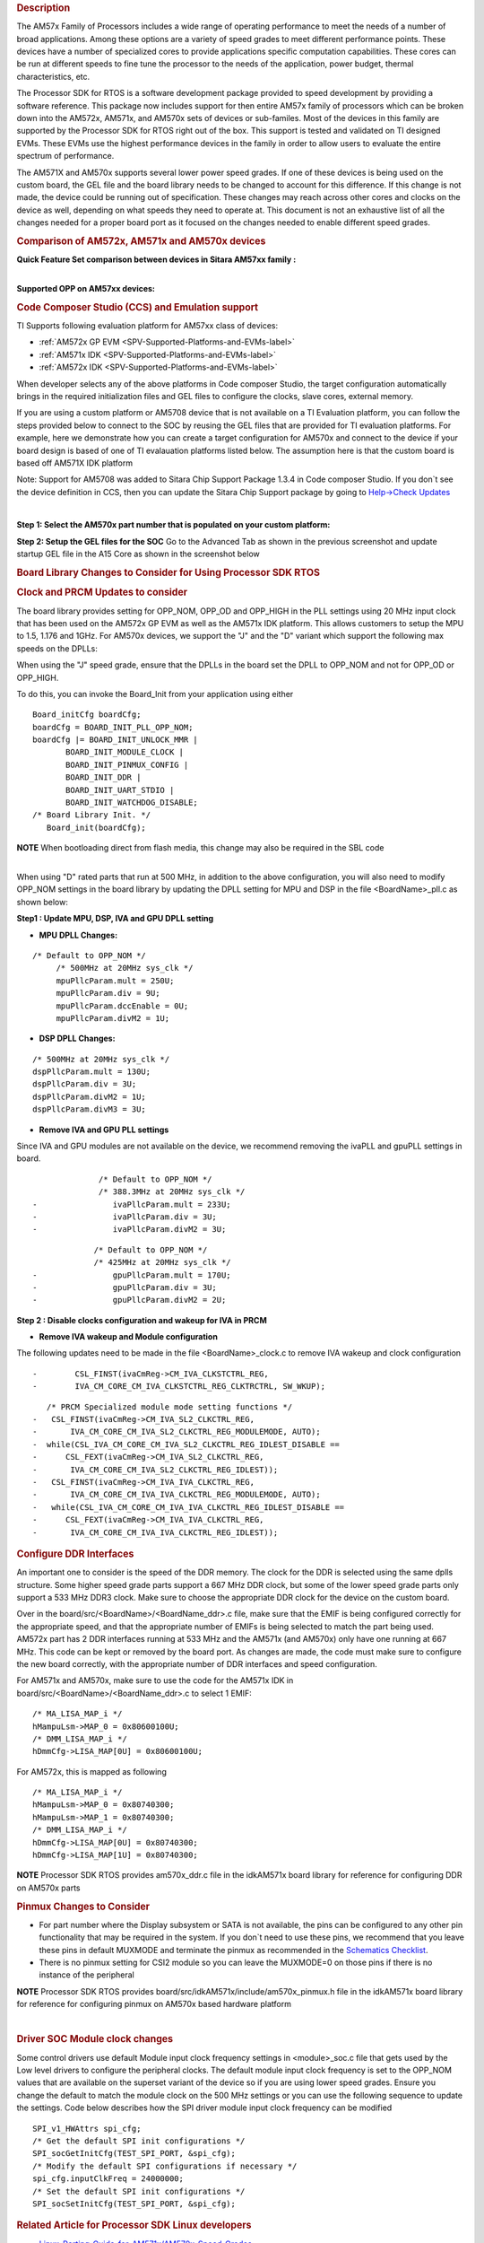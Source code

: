 .. http://processors.wiki.ti.com/index.php/Processor_SDK_RTOS_Porting_Guide_for_AM571x/AM570x_Speed_Grades 

.. rubric:: Description
   :name: description

The AM57x Family of Processors includes a wide range of operating
performance to meet the needs of a number of broad applications. Among
these options are a variety of speed grades to meet different
performance points. These devices have a number of specialized cores to
provide applications specific computation capabilities. These cores can
be run at different speeds to fine tune the processor to the needs of
the application, power budget, thermal characteristics, etc.

The Processor SDK for RTOS is a software development package provided to
speed development by providing a software reference. This package now
includes support for then entire AM57x family of processors which can be
broken down into the AM572x, AM571x, and AM570x sets of devices or
sub-familes. Most of the devices in this family are supported by the
Processor SDK for RTOS right out of the box. This support is tested and
validated on TI designed EVMs. These EVMs use the highest performance
devices in the family in order to allow users to evaluate the entire
spectrum of performance.

The AM571X and AM570x supports several lower power speed grades. If one
of these devices is being used on the custom board, the GEL file and the
board library needs to be changed to account for this difference. If
this change is not made, the device could be running out of
specification. These changes may reach across other cores and clocks on
the device as well, depending on what speeds they need to operate at.
This document is not an exhaustive list of all the changes needed for a
proper board port as it focused on the changes needed to enable
different speed grades.

.. rubric:: Comparison of AM572x, AM571x and AM570x devices
   :name: comparison-of-am572x-am571x-and-am570x-devices

**Quick Feature Set comparison between devices in Sitara AM57xx
family :**

.. Image:: ../images/AM572x_AM571X_AM570x_Comparison.png

| 
| **Supported OPP on AM57xx devices:**

.. Image:: ../images/AM57xx_OPP.png

.. rubric:: Code Composer Studio (CCS) and Emulation support
   :name: code-composer-studio-ccs-and-emulation-support

TI Supports following evaluation platform for AM57xx class of devices:

-  :ref:`AM572x GP EVM <SPV-Supported-Platforms-and-EVMs-label>`
-  :ref:`AM571x IDK <SPV-Supported-Platforms-and-EVMs-label>`
-  :ref:`AM572x IDK <SPV-Supported-Platforms-and-EVMs-label>`

When developer selects any of the above platforms in Code composer
Studio, the target configuration automatically brings in the required
initialization files and GEL files to configure the clocks, slave cores,
external memory.

If you are using a custom platform or AM5708 device that is not
available on a TI Evaluation platform, you can follow the steps provided
below to connect to the SOC by reusing the GEL files that are provided
for TI evaluation platforms. For example, here we demonstrate how you
can create a target configuration for AM570x and connect to the device
if your board design is based of one of TI evalauation platforms listed
below. The assumption here is that the custom board is based off AM571X
IDK platform

Note: Support for AM5708 was added to Sitara Chip Support Package 1.3.4
in Code composer Studio. If you don`t see the device definition in CCS,
then you can update the Sitara Chip Support package by going to
`Help->Check
Updates <http://ap-fpdsp-swapps.dal.design.ti.com/index.php/File:Check_Updates.png>`__

| 

**Step 1: Select the AM570x part number that is populated on your custom
platform:**

.. Image:: ../images/AM5708_EVM_target_configurations.png

**Step 2: Setup the GEL files for the SOC** Go to the Advanced Tab as
shown in the previous screenshot and update startup GEL file in the A15
Core as shown in the screenshot below

.. Image:: ../images/Advanced_settings_GEL_setup.png

.. rubric:: Board Library Changes to Consider for Using Processor SDK
   RTOS
   :name: board-library-changes-to-consider-for-using-processor-sdk-rtos

.. rubric:: Clock and PRCM Updates to consider
   :name: clock-and-prcm-updates-to-consider

The board library provides setting for OPP_NOM, OPP_OD and OPP_HIGH in
the PLL settings using 20 MHz input clock that has been used on the
AM572x GP EVM as well as the AM571x IDK platform. This allows customers
to setup the MPU to 1.5, 1.176 and 1GHz. For AM570x devices, we support
the "J" and the "D" variant which support the following max speeds on
the DPLLs:

.. Image:: ../images/AM5706_Speed_Grades.png

When using the "J" speed grade, ensure that the DPLLs in the board set
the DPLL to OPP_NOM and not for OPP_OD or OPP_HIGH.

To do this, you can invoke the Board_Init from your application using
either

::

    Board_initCfg boardCfg;
    boardCfg = BOARD_INIT_PLL_OPP_NOM;
    boardCfg |= BOARD_INIT_UNLOCK_MMR |
           BOARD_INIT_MODULE_CLOCK |
           BOARD_INIT_PINMUX_CONFIG |
           BOARD_INIT_DDR |
           BOARD_INIT_UART_STDIO |
           BOARD_INIT_WATCHDOG_DISABLE;
    /* Board Library Init. */
       Board_init(boardCfg);

.. raw:: html

   <div
   style="margin: 5px; padding: 2px 10px; background-color: #ecffff; border-left: 5px solid #3399ff;">

**NOTE**
When bootloading direct from flash media, this change may also be
required in the SBL code

.. raw:: html

   </div>

| 
| When using "D" rated parts that run at 500 MHz, in addition to the
  above configuration, you will also need to modify OPP_NOM settings in
  the board library by updating the DPLL setting for MPU and DSP in the
  file <BoardName>_pll.c as shown below:

**Step1 : Update MPU, DSP, IVA and GPU DPLL setting**

-  **MPU DPLL Changes:**

::

      /* Default to OPP_NOM */
           /* 500MHz at 20MHz sys_clk */
           mpuPllcParam.mult = 250U;
           mpuPllcParam.div = 9U;
           mpuPllcParam.dccEnable = 0U;
           mpuPllcParam.divM2 = 1U;

-  **DSP DPLL Changes:**

::

           /* 500MHz at 20MHz sys_clk */
           dspPllcParam.mult = 130U;
           dspPllcParam.div = 3U;
           dspPllcParam.divM2 = 1U;
           dspPllcParam.divM3 = 3U;

-  **Remove IVA and GPU PLL settings**

Since IVA and GPU modules are not available on the device, we recommend
removing the ivaPLL and gpuPLL settings in board.

::

                  /* Default to OPP_NOM */
                  /* 388.3MHz at 20MHz sys_clk */
    -                ivaPllcParam.mult = 233U;
    -                ivaPllcParam.div = 3U;
    -                ivaPllcParam.divM2 = 3U;

::

                 /* Default to OPP_NOM */
                 /* 425MHz at 20MHz sys_clk */
    -                gpuPllcParam.mult = 170U;
    -                gpuPllcParam.div = 3U;
    -                gpuPllcParam.divM2 = 2U;

**Step 2 : Disable clocks configuration and wakeup for IVA in PRCM**

-  **Remove IVA wakeup and Module configuration**

The following updates need to be made in the file <BoardName>_clock.c to
remove IVA wakeup and clock configuration

::

    -        CSL_FINST(ivaCmReg->CM_IVA_CLKSTCTRL_REG,
    -        IVA_CM_CORE_CM_IVA_CLKSTCTRL_REG_CLKTRCTRL, SW_WKUP);

::

       /* PRCM Specialized module mode setting functions */
    -   CSL_FINST(ivaCmReg->CM_IVA_SL2_CLKCTRL_REG,
    -       IVA_CM_CORE_CM_IVA_SL2_CLKCTRL_REG_MODULEMODE, AUTO);
    -  while(CSL_IVA_CM_CORE_CM_IVA_SL2_CLKCTRL_REG_IDLEST_DISABLE ==
    -      CSL_FEXT(ivaCmReg->CM_IVA_SL2_CLKCTRL_REG,
    -       IVA_CM_CORE_CM_IVA_SL2_CLKCTRL_REG_IDLEST));
    -   CSL_FINST(ivaCmReg->CM_IVA_IVA_CLKCTRL_REG,
    -       IVA_CM_CORE_CM_IVA_IVA_CLKCTRL_REG_MODULEMODE, AUTO);
    -   while(CSL_IVA_CM_CORE_CM_IVA_IVA_CLKCTRL_REG_IDLEST_DISABLE ==
    -      CSL_FEXT(ivaCmReg->CM_IVA_IVA_CLKCTRL_REG,
    -       IVA_CM_CORE_CM_IVA_IVA_CLKCTRL_REG_IDLEST));

.. rubric:: Configure DDR Interfaces
   :name: configure-ddr-interfaces

An important one to consider is the speed of the DDR memory. The clock
for the DDR is selected using the same dplls structure. Some higher
speed grade parts support a 667 MHz DDR clock, but some of the lower
speed grade parts only support a 533 MHz DDR3 clock. Make sure to choose
the appropriate DDR clock for the device on the custom board.

Over in the board/src/<BoardName>/<BoardName_ddr>.c file, make sure that
the EMIF is being configured correctly for the appropriate speed, and
that the appropriate number of EMIFs is being selected to match the part
being used. AM572x part has 2 DDR interfaces running at 533 MHz and the
AM571x (and AM570x) only have one running at 667 MHz. This code can be
kept or removed by the board port. As changes are made, the code must
make sure to configure the new board correctly, with the appropriate
number of DDR interfaces and speed configuration.

For AM571x and AM570x, make sure to use the code for the AM571x IDK in
board/src/<BoardName>/<BoardName_ddr>.c to select 1 EMIF:

::

          /* MA_LISA_MAP_i */
          hMampuLsm->MAP_0 = 0x80600100U;
          /* DMM_LISA_MAP_i */
          hDmmCfg->LISA_MAP[0U] = 0x80600100U;

For AM572x, this is mapped as following

::

      /* MA_LISA_MAP_i */
      hMampuLsm->MAP_0 = 0x80740300;
      hMampuLsm->MAP_1 = 0x80740300;
      /* DMM_LISA_MAP_i */
      hDmmCfg->LISA_MAP[0U] = 0x80740300;
      hDmmCfg->LISA_MAP[1U] = 0x80740300;

.. raw:: html

   <div
   style="margin: 5px; padding: 2px 10px; background-color: #ecffff; border-left: 5px solid #3399ff;">

**NOTE**
Processor SDK RTOS provides am570x_ddr.c file in the idkAM571x board
library for reference for configuring DDR on AM570x parts

.. raw:: html

   </div>

.. rubric:: Pinmux Changes to Consider
   :name: pinmux-changes-to-consider

-  For part number where the Display subsystem or SATA is not available,
   the pins can be configured to any other pin functionality that may be
   required in the system. If you don`t need to use these pins, we
   recommend that you leave these pins in default MUXMODE and terminate
   the pinmux as recommended in the `Schematics
   Checklist <http://processors.wiki.ti.com/index.php/AM57xx_Schematic_Checklist>`__.
-  There is no pinmux setting for CSI2 module so you can leave the
   MUXMODE=0 on those pins if there is no instance of the peripheral

.. raw:: html

   <div
   style="margin: 5px; padding: 2px 10px; background-color: #ecffff; border-left: 5px solid #3399ff;">

**NOTE**
Processor SDK RTOS provides board/src/idkAM571x/include/am570x_pinmux.h
file in the idkAM571x board library for reference for configuring pinmux
on AM570x based hardware platform

.. raw:: html

   </div>

| 

.. rubric:: Driver SOC Module clock changes
   :name: driver-soc-module-clock-changes

Some control drivers use default Module input clock frequency settings
in <module>_soc.c file that gets used by the Low level drivers to
configure the peripheral clocks. The default module input clock
frequency is set to the OPP_NOM values that are available on the
superset variant of the device so if you are using lower speed grades.
Ensure you change the default to match the module clock on the 500 MHz
settings or you can use the following sequence to update the settings.
Code below describes how the SPI driver module input clock frequency can
be modified

::

       SPI_v1_HWAttrs spi_cfg;
       /* Get the default SPI init configurations */
       SPI_socGetInitCfg(TEST_SPI_PORT, &spi_cfg);
       /* Modify the default SPI configurations if necessary */
       spi_cfg.inputClkFreq = 24000000;
       /* Set the default SPI init configurations */
       SPI_socSetInitCfg(TEST_SPI_PORT, &spi_cfg);

.. rubric:: Related Article for Processor SDK Linux developers
   :name: related-article-for-processor-sdk-linux-developers

-  `Linux_Porting_Guide_for_AM571x/AM570x_Speed_Grades <http://processors.wiki.ti.com/index.php/Linux_Porting_Guide_for_AM571x/AM570x_Speed_Grades>`__

.. rubric:: Useful Utilities
   :name: useful-utilities

-  `Clock Tree Tool <http://www.ti.com/tool/clockTreeTool>`__
-  `Pin Mux tool <http://www.ti.com/tool/PinMuxTool>`__

.. rubric:: Support
   :name: support

For any questions related Usage of AM572x, AM571x and AM570x devices,
please post your question on TI E2E Forums

-  `TI E2E Forums for Sitara
   Processors <https://e2e.ti.com/support/arm/sitara_arm/>`__

.. raw:: html

